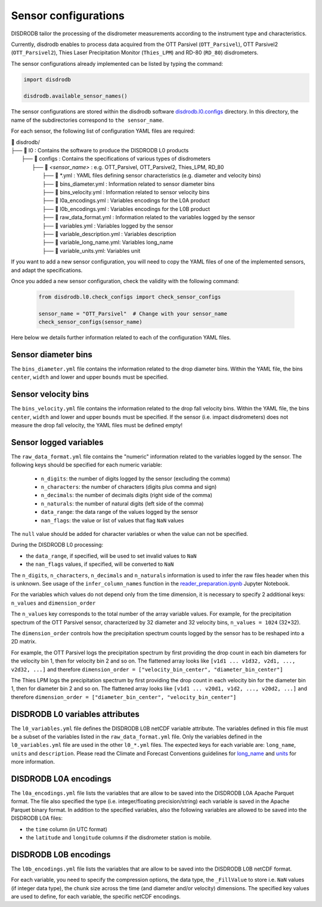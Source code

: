 =========================
Sensor configurations
=========================

DISDRODB tailor the processing of the disdrometer measurements according
to the instrument type and characteristics.

Currently, disdrodb enables to process data acquired from the OTT Parsivel (``OTT_Parsivel``), OTT Parsivel2 (``OTT_Parsivel2``), Thies Laser Precipitation Monitor (``Thies_LPM``) and RD-80 (``RD_80``) disdrometers.


The sensor configurations already implemented can be listed by typing the command:

.. code-block:: python

    import disdrodb

    disdrodb.available_sensor_names()


The sensor configurations are stored within the disdrodb software
`disdrodb.l0.configs <https://github.com/ltelab/disdrodb/tree/main/disdrodb/L0/readers/GPM/IFLOODS.py>`_ directory.
In this directory, the name of the subdirectories correspond to ``the sensor_name``.

For each sensor, the following list of configuration YAML files are required:

| 📁 disdrodb/
| ├── 📁 l0 : Contains the software to produce the DISDRODB L0 products
|     ├── 📁 configs : Contains the specifications of various types of disdrometers
|     	├── 📁 `<sensor_name>` : e.g. OTT_Parsivel, OTT_Parsivel2, Thies_LPM, RD_80
|     		├── 📜 \*.yml  : YAML files defining sensor characteristics (e.g. diameter and velocity bins)
|     		├── 📜 bins_diameter.yml : Information related to sensor diameter bins
|     		├── 📜 bins_velocity.yml : Information related to sensor velocity bins
|     		├── 📜 l0a_encodings.yml : Variables encodings for the L0A product
|     		├── 📜 l0b_encodings.yml : Variables encodings for the L0B product
|     		├── 📜 raw_data_format.yml : Information related to the variables logged by the sensor
|     		├── 📜 variables.yml : Variables logged by the sensor
|     		├── 📜 variable_description.yml : Variables description
|     		├── 📜 variable_long_name.yml: Variables long_name
|     		├── 📜 variable_units.yml: Variables unit

If you want to add a new sensor configuration, you will need to copy the YAML files
of one of the implemented sensors, and adapt the specifications.

Once you added a new sensor configuration, check the validity with the following command:

    .. code-block:: python

        from disdrodb.l0.check_configs import check_sensor_configs

        sensor_name = "OTT_Parsivel"  # Change with your sensor_name
        check_sensor_configs(sensor_name)

Here below we details further information related to each of the configuration
YAML files.


Sensor diameter bins
---------------------

The ``bins_diameter.yml`` file contains the information related to the drop diameter bins.
Within the YAML file, the bins ``center``, ``width`` and lower and upper ``bounds``
must be specified.

Sensor velocity bins
---------------------

The ``bins_velocity.yml`` file contains the information related to the drop fall velocity bins.
Within the YAML file, the bins ``center``, ``width`` and lower and upper ``bounds``
must be specified.
If the sensor (i.e. impact disdrometers) does not measure the drop fall velocity,
the YAML files must be defined empty!


Sensor logged variables
-------------------------

The ``raw_data_format.yml`` file contains the "numeric" information related to the variables logged by the sensor.
The following keys should be specified for each numeric variable:

    * ``n_digits``: the number of digits logged by the sensor (excluding the comma)
    * ``n_characters``: the number of characters (digits plus comma and sign)
    * ``n_decimals``: the number of decimals digits (right side of the comma)
    * ``n_naturals``: the number of natural digits (left side of the comma)
    * ``data_range``: the data range of the values logged by the sensor
    * ``nan_flags``: the value or list of values that flag ``NaN`` values

The ``null`` value should be added for character variables or when the value can not be specified.

During the DISDRODB L0 processing:

* the ``data_range``, if specified, will be used to set invalid values to ``NaN``
* the ``nan_flags`` values, if specified, will be converted to ``NaN``

The ``n_digits``, ``n_characters``, ``n_decimals`` and ``n_naturals`` information
is used to infer the raw files header when this is unknown.
See usage of the ``infer_column_names`` function in the
`reader_preparation.ipynb <https://github.com/ltelab/disdrodb/tree/main/tutorial>`_ Jupyter Notebook.

For the variables which values do not depend only from the time dimension, it is necessary
to specify 2 additional keys: ``n_values`` and ``dimension_order``

The ``n_values`` key corresponds to the total number of the array variable values.
For example, for the precipitation spectrum of the OTT Parsivel sensor,
characterized by 32 diameter and 32 velocity bins, ``n_values = 1024`` (32*32).

The ``dimension_order`` controls how the precipitation spectrum counts logged by the
sensor has to be reshaped into a 2D matrix.

For example, the OTT Parsivel logs the precipitation spectrum by first providing
the drop count in each bin diameters for the velocity bin 1, then for velocity bin 2 and so on.
The flattened array looks like ``[v1d1 ... v1d32, v2d1, ..., v2d32, ...]`` and therefore
``dimension_order = ["velocity_bin_center", "diameter_bin_center"]``

The Thies LPM logs the precipitation spectrum by first providing
the drop count in each velocity bin for the diameter bin 1, then for diameter bin 2 and so on.
The flattened array looks like ``[v1d1 ... v20d1, v1d2, ..., v20d2, ...]``
and therefore ``dimension_order = ["diameter_bin_center", "velocity_bin_center"]``


DISDRODB L0 variables attributes
---------------------------------

The ``l0_variables.yml`` file defines the DISDRODB L0B netCDF variable attribute.
The variables defined in this file must be a subset of the variables listed in the ``raw_data_format.yml`` file.
Only the variables defined in the ``l0_variables.yml`` file are used in the other ``l0_*.yml`` files.
The expected keys for each variable are: ``long_name``, ``units`` and ``description``.
Please read the Climate and Forecast Conventions guidelines for
`long_name <https://cfconventions.org/Data/cf-conventions/cf-conventions-1.10/cf-conventions.html#long-name>`_
and `units <https://cfconventions.org/Data/cf-conventions/cf-conventions-1.10/cf-conventions.html#units>`_
for more information.


DISDRODB L0A encodings
-----------------------

The ``l0a_encodings.yml`` file lists the variables that are allow to be saved into the
DISDRODB L0A Apache Parquet format.
The file also specified the type (i.e. integer/floating precision/string)
each variable is saved in the Apache Parquet binary format.
In addition to the specified variables, also the following variables are allowed
to be saved into the DISDRODB L0A files:

* the ``time`` column (in UTC format)
* the ``latitude`` and ``longitude`` columns if the disdrometer station is mobile.


DISDRODB L0B encodings
-----------------------

The ``l0b_encodings.yml`` file lists the variables that are allow to be saved into the
DISDRODB L0B netCDF format.

For each variable, you need to specify the compression options, the data type,
the ``_FillValue`` to store i.e. ``NaN`` values (if integer data type), the chunk size
across the time (and diameter and/or velocity) dimensions.
The specified key values are used to define, for each variable, the specific
netCDF encodings.
